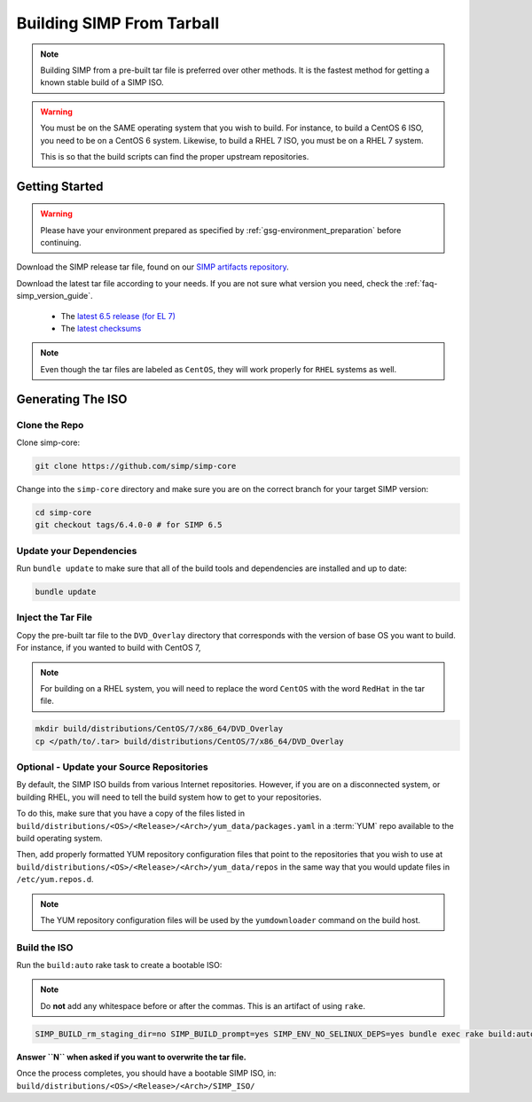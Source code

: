 .. _gsg-building_simp_from_tarball:

Building SIMP From Tarball
==========================

.. NOTE::

   Building SIMP from a pre-built tar file is preferred over other methods.
   It is the fastest method for getting a known stable build of a SIMP ISO.

.. WARNING::

   You must be on the SAME operating system that you wish to build. For
   instance, to build a CentOS 6 ISO, you need to be on a CentOS 6 system.
   Likewise, to build a RHEL 7 ISO, you must be on a RHEL 7 system.

   This is so that the build scripts can find the proper upstream repositories.

Getting Started
---------------

.. WARNING::

   Please have your environment prepared as specified by
   :ref:`gsg-environment_preparation` before continuing.

Download the SIMP release tar file, found on our `SIMP artifacts repository`_.

Download the latest tar file according to your needs. If you are not sure what
version you need, check the :ref:`faq-simp_version_guide`.

  * The `latest 6.5 release (for EL 7)`_
  * The `latest checksums`_

.. NOTE::

   Even though the tar files are labeled as ``CentOS``, they will work
   properly for ``RHEL`` systems as well.

Generating The ISO
------------------

Clone the Repo
^^^^^^^^^^^^^^

Clone simp-core:

.. code-block:: bash

  git clone https://github.com/simp/simp-core

Change into the ``simp-core`` directory and make sure you are on the correct
branch for your target SIMP version:

.. code::

   cd simp-core
   git checkout tags/6.4.0-0 # for SIMP 6.5

Update your Dependencies
^^^^^^^^^^^^^^^^^^^^^^^^

Run ``bundle update`` to make sure that all of the build tools and dependencies are
installed and up to date:

.. code::

   bundle update


Inject the Tar File
^^^^^^^^^^^^^^^^^^^

Copy the pre-built tar file to the ``DVD_Overlay`` directory that corresponds
with the version of base OS you want to build. For instance, if you wanted to
build with CentOS 7,

.. NOTE::

   For building on a RHEL system, you will need to replace the word ``CentOS``
   with the word ``RedHat`` in the tar file.

.. code::

   mkdir build/distributions/CentOS/7/x86_64/DVD_Overlay
   cp </path/to/.tar> build/distributions/CentOS/7/x86_64/DVD_Overlay


Optional - Update your Source Repositories
^^^^^^^^^^^^^^^^^^^^^^^^^^^^^^^^^^^^^^^^^^

By default, the SIMP ISO builds from various Internet repositories. However, if
you are on a disconnected system, or building RHEL, you will need to tell the
build system how to get to your repositories.

To do this, make sure that you have a copy of the files listed in
``build/distributions/<OS>/<Release>/<Arch>/yum_data/packages.yaml`` in a
:term:`YUM` repo available to the build operating system.

Then, add properly formatted YUM repository configuration files that point to
the repositories that you wish to use at
``build/distributions/<OS>/<Release>/<Arch>/yum_data/repos`` in the same way
that you would update files in ``/etc/yum.repos.d``.

.. NOTE::

   The YUM repository configuration files will be used by the ``yumdownloader``
   command on the build host.

Build the ISO
^^^^^^^^^^^^^

Run the ``build:auto`` rake task to create a bootable ISO:

.. NOTE::

   Do **not** add any whitespace before or after the commas. This is an
   artifact of using ``rake``.

.. code::

   SIMP_BUILD_rm_staging_dir=no SIMP_BUILD_prompt=yes SIMP_ENV_NO_SELINUX_DEPS=yes bundle exec rake build:auto[<directory containing source ISOs>]

**Answer ``N`` when asked if you want to overwrite the tar file.**

Once the process completes, you should have a bootable SIMP ISO, in:
``build/distributions/<OS>/<Release>/<Arch>/SIMP_ISO/``

.. _SIMP artifacts repository: https://download.simp-project.com/simp/ISO
.. _latest 6.5 release (for EL 7): https://download.simp-project.com/simp/ISO/tar_bundles/SIMP-6.5.0-1.el7-CentOS-7-x86_64.tar.gz
.. _latest checksums: https://download.simp-project.com/simp/ISO/tar_bundles/SHA512SUM

